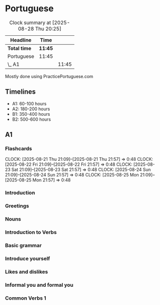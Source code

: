 * Portuguese

#+BEGIN: clocktable :scope subtree :maxlevel 2
#+CAPTION: Clock summary at [2025-08-28 Thu 20:25]
| Headline     | Time    |       |
|--------------+---------+-------|
| *Total time* | *11:45* |       |
|--------------+---------+-------|
| Portuguese   | 11:45   |       |
| \_  A1       |         | 11:45 |
#+END:

Mostly done using PracticePortuguese.com

** Timelines
- A1: 60-100 hours
- A2: 180-200 hours
- B1: 350-400 hours
- B2: 500-600 hours

** A1
*** Flashcards
CLOCK: [2025-08-21 Thu 21:09]--[2025-08-21 Thu 21:57] =>  0:48
CLOCK: [2025-08-22 Fri 21:09]--[2025-08-22 Fri 21:57] =>  0:48
CLOCK: [2025-08-23 Sat 21:09]--[2025-08-23 Sat 21:57] =>  0:48
CLOCK: [2025-08-24 Sun 21:09]--[2025-08-24 Sun 21:57] =>  0:48
CLOCK: [2025-08-25 Mon 21:09]--[2025-08-25 Mon 21:57] =>  0:48

*** Introduction
:LOGBOOK:
CLOCK: [2025-06-01 Sun 22:00]--[2025-06-01 Sun 22:10] =>  0:10
CLOCK: [2025-06-02 Mon 22:00]--[2025-06-02 Mon 22:10] =>  0:10
CLOCK: [2025-06-03 Tue 22:00]--[2025-06-03 Tue 22:10] =>  0:10
:END:

*** Greetings
:LOGBOOK:
CLOCK: [2025-06-07 Sat 22:00]--[2025-06-07 Sat 22:10] =>  0:10
CLOCK: [2025-06-08 Sun 22:00]--[2025-06-08 Sun 22:10] =>  0:10
CLOCK: [2025-06-09 Mon 22:00]--[2025-06-09 Mon 22:10] =>  0:10
CLOCK: [2025-06-10 Tue 22:00]--[2025-06-10 Tue 22:10] =>  0:10
CLOCK: [2025-06-11 Wed 22:00]--[2025-06-11 Wed 22:10] =>  0:10
CLOCK: [2025-06-12 Thu 22:00]--[2025-06-12 Thu 22:10] =>  0:10
CLOCK: [2025-06-13 Fri 22:00]--[2025-06-13 Fri 22:10] =>  0:10
CLOCK: [2025-06-14 Sat 22:00]--[2025-06-14 Sat 22:10] =>  0:10
CLOCK: [2025-06-15 Sun 22:00]--[2025-06-15 Sun 22:10] =>  0:10
CLOCK: [2025-06-16 Mon 22:00]--[2025-06-16 Mon 22:10] =>  0:10
:END:

*** Nouns
:LOGBOOK:
CLOCK: [2025-06-17 Tue 22:00]--[2025-06-17 Tue 22:10] =>  0:10
CLOCK: [2025-06-18 Wed 22:00]--[2025-06-18 Wed 22:10] =>  0:10
CLOCK: [2025-06-19 Thu 22:00]--[2025-06-19 Thu 22:10] =>  0:10
CLOCK: [2025-06-20 Fri 22:00]--[2025-06-20 Fri 22:10] =>  0:10
CLOCK: [2025-06-21 Sat 22:00]--[2025-06-21 Sat 22:10] =>  0:10
:END:

*** Introduction to Verbs
:LOGBOOK:
CLOCK: [2025-07-06 Sun 22:00]--[2025-07-06 Sun 22:10] =>  0:10
CLOCK: [2025-07-07 Mon 22:00]--[2025-07-07 Mon 22:10] =>  0:10
CLOCK: [2025-07-08 Tue 22:00]--[2025-07-08 Tue 22:10] =>  0:10
CLOCK: [2025-07-09 Wed 22:00]--[2025-07-09 Wed 22:10] =>  0:10
CLOCK: [2025-07-10 Thu 22:00]--[2025-07-10 Thu 22:10] =>  0:10
CLOCK: [2025-07-11 Fri 22:00]--[2025-07-11 Fri 22:10] =>  0:10
CLOCK: [2025-07-12 Sat 22:00]--[2025-07-12 Sat 22:10] =>  0:10
:END:

*** Basic grammar
:LOGBOOK:
CLOCK: [2025-07-13 Sun 22:00]--[2025-07-13 Sun 22:10] =>  0:10
CLOCK: [2025-07-14 Mon 22:00]--[2025-07-14 Mon 22:10] =>  0:10
CLOCK: [2025-07-15 Tue 22:00]--[2025-07-15 Tue 22:10] =>  0:10
CLOCK: [2025-07-16 Wed 22:00]--[2025-07-16 Wed 22:10] =>  0:10
CLOCK: [2025-07-17 Thu 22:00]--[2025-07-17 Thu 22:10] =>  0:10
CLOCK: [2025-07-18 Fri 22:00]--[2025-07-18 Fri 22:10] =>  0:10
CLOCK: [2025-07-19 Sat 22:00]--[2025-07-19 Sat 22:10] =>  0:10
:END:

*** Introduce yourself
:LOGBOOK:
CLOCK: [2025-07-20 Sun 22:00]--[2025-07-20 Sun 22:10] =>  0:10
CLOCK: [2025-07-21 Mon 22:00]--[2025-07-21 Mon 22:10] =>  0:10
CLOCK: [2025-07-22 Tue 22:00]--[2025-07-22 Tue 22:10] =>  0:10
CLOCK: [2025-07-23 Wed 22:00]--[2025-07-23 Wed 22:10] =>  0:10
:END:

*** Likes and dislikes
:LOGBOOK:
CLOCK: [2025-08-03 Sun 22:00]--[2025-08-03 Sun 22:10] =>  0:10
CLOCK: [2025-08-04 Mon 22:00]--[2025-08-04 Mon 22:10] =>  0:10
CLOCK: [2025-08-05 Tue 22:00]--[2025-08-05 Tue 22:10] =>  0:10
CLOCK: [2025-08-06 Wed 22:00]--[2025-08-06 Wed 22:10] =>  0:10
CLOCK: [2025-08-07 Thu 22:00]--[2025-08-07 Thu 22:10] =>  0:10
:END:

*** Informal you and formal you
:LOGBOOK:
CLOCK: [2025-08-28 Thu 19:40]--[2025-08-28 Thu 19:55] =>  0:15
CLOCK: [2025-08-27 Wed 22:03]--[2025-08-27 Wed 22:13] =>  0:10
CLOCK: [2025-08-26 Tue 22:03]--[2025-08-26 Tue 22:13] =>  0:10
CLOCK: [2025-08-25 Mon 22:03]--[2025-08-25 Mon 22:13] =>  0:10
CLOCK: [2025-08-24 Sun 22:03]--[2025-08-24 Sun 22:13] =>  0:10
CLOCK: [2025-09-02 Tue 03:00]--[2025-09-02 Tue 03:10] =>  0:10
:END:

*** Common Verbs 1
:LOGBOOK:
CLOCK: [2025-09-02 Tue 04:00]--[2025-09-02 Tue 04:10] =>  0:10
CLOCK: [2025-09-03 Wed 08:00]--[2025-09-03 Wed 08:10] =>  0:10
:END:
